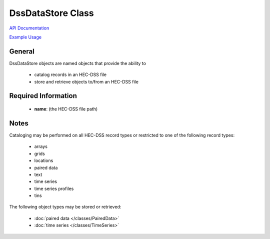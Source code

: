 DssDataStore Class
==================

`API Documentation <https://hydrologicengineeringcenter.github.io/hec-python-library/hec.html#DssDataStore>`_

`Example Usage <https://github.com/HydrologicEngineeringCenter/hec-python-library/blob/main/examples/datastore_examples.ipynb>`_

General
-------

DssDataStore objects are named objects that provide the ability to

 - catalog records in an HEC-DSS file
 - store and retrieve objects to/from an HEC-DSS file

Required Information
--------------------

 - **name**: (the HEC-DSS file path)

Notes
-----

Cataloging may be performed on all HEC-DSS record types or restricted to one of the following record types:

 - arrays
 - grids
 - locations
 - paired data
 - text
 - time series
 - time series profiles
 - tins

The following object types may be stored or retrieved:

 - :doc:`paired data </classes/PairedData>`
 - :doc:`time series </classes/TimeSeries>`
